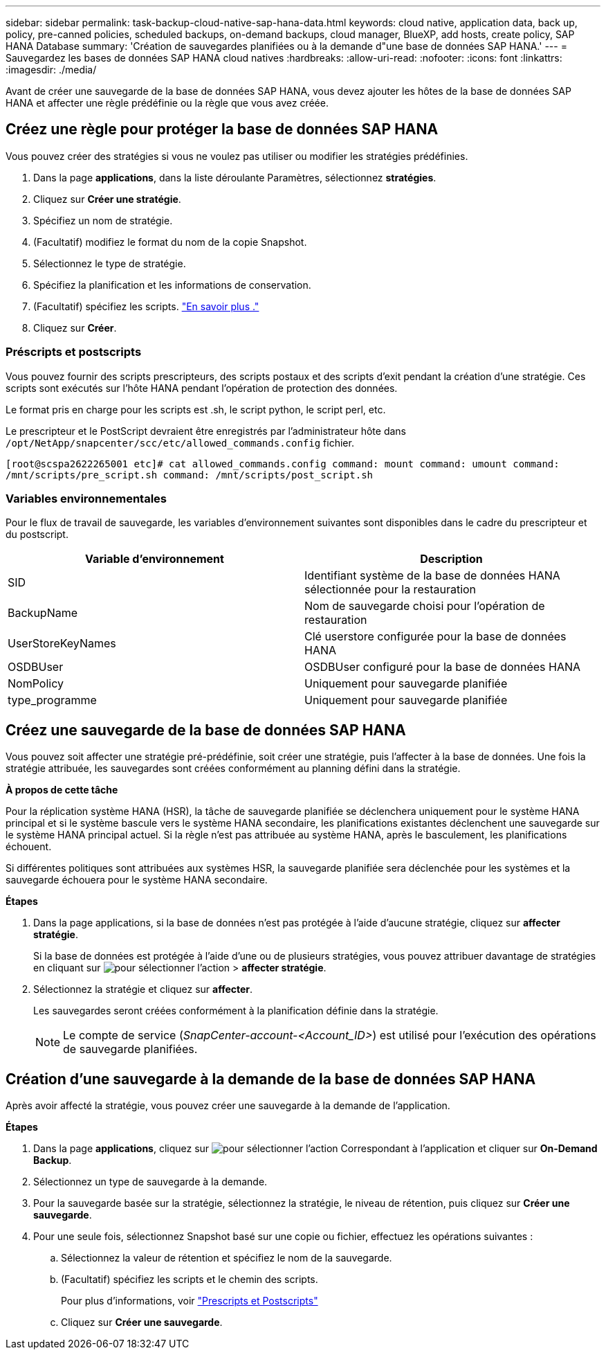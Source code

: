 ---
sidebar: sidebar 
permalink: task-backup-cloud-native-sap-hana-data.html 
keywords: cloud native, application data, back up, policy, pre-canned policies, scheduled backups, on-demand backups, cloud manager, BlueXP, add hosts, create policy, SAP HANA Database 
summary: 'Création de sauvegardes planifiées ou à la demande d"une base de données SAP HANA.' 
---
= Sauvegardez les bases de données SAP HANA cloud natives
:hardbreaks:
:allow-uri-read: 
:nofooter: 
:icons: font
:linkattrs: 
:imagesdir: ./media/


[role="lead"]
Avant de créer une sauvegarde de la base de données SAP HANA, vous devez ajouter les hôtes de la base de données SAP HANA et affecter une règle prédéfinie ou la règle que vous avez créée.



== Créez une règle pour protéger la base de données SAP HANA

Vous pouvez créer des stratégies si vous ne voulez pas utiliser ou modifier les stratégies prédéfinies.

. Dans la page *applications*, dans la liste déroulante Paramètres, sélectionnez *stratégies*.
. Cliquez sur *Créer une stratégie*.
. Spécifiez un nom de stratégie.
. (Facultatif) modifiez le format du nom de la copie Snapshot.
. Sélectionnez le type de stratégie.
. Spécifiez la planification et les informations de conservation.
. (Facultatif) spécifiez les scripts. link:task-backup-cloud-native-sap-hana-data.html#prescripts-and-postscripts["En savoir plus ."]
. Cliquez sur *Créer*.




=== Préscripts et postscripts

Vous pouvez fournir des scripts prescripteurs, des scripts postaux et des scripts d'exit pendant la création d'une stratégie. Ces scripts sont exécutés sur l'hôte HANA pendant l'opération de protection des données.

Le format pris en charge pour les scripts est .sh, le script python, le script perl, etc.

Le prescripteur et le PostScript devraient être enregistrés par l'administrateur hôte dans `/opt/NetApp/snapcenter/scc/etc/allowed_commands.config` fichier.

`[root@scspa2622265001 etc]# cat allowed_commands.config
command: mount
command: umount
command: /mnt/scripts/pre_script.sh
command: /mnt/scripts/post_script.sh`



=== Variables environnementales

Pour le flux de travail de sauvegarde, les variables d'environnement suivantes sont disponibles dans le cadre du prescripteur et du postscript.

|===
| Variable d'environnement | Description 


 a| 
SID
 a| 
Identifiant système de la base de données HANA sélectionnée pour la restauration



 a| 
BackupName
 a| 
Nom de sauvegarde choisi pour l'opération de restauration



 a| 
UserStoreKeyNames
 a| 
Clé userstore configurée pour la base de données HANA



 a| 
OSDBUser
 a| 
OSDBUser configuré pour la base de données HANA



 a| 
NomPolicy
 a| 
Uniquement pour sauvegarde planifiée



 a| 
type_programme
 a| 
Uniquement pour sauvegarde planifiée

|===


== Créez une sauvegarde de la base de données SAP HANA

Vous pouvez soit affecter une stratégie pré-prédéfinie, soit créer une stratégie, puis l'affecter à la base de données. Une fois la stratégie attribuée, les sauvegardes sont créées conformément au planning défini dans la stratégie.

*À propos de cette tâche*

Pour la réplication système HANA (HSR), la tâche de sauvegarde planifiée se déclenchera uniquement pour le système HANA principal et si le système bascule vers le système HANA secondaire, les planifications existantes déclenchent une sauvegarde sur le système HANA principal actuel. Si la règle n'est pas attribuée au système HANA, après le basculement, les planifications échouent.

Si différentes politiques sont attribuées aux systèmes HSR, la sauvegarde planifiée sera déclenchée pour les systèmes et la sauvegarde échouera pour le système HANA secondaire.

*Étapes*

. Dans la page applications, si la base de données n'est pas protégée à l'aide d'aucune stratégie, cliquez sur *affecter stratégie*.
+
Si la base de données est protégée à l'aide d'une ou de plusieurs stratégies, vous pouvez attribuer davantage de stratégies en cliquant sur image:icon-action.png["pour sélectionner l'action"] > *affecter stratégie*.

. Sélectionnez la stratégie et cliquez sur *affecter*.
+
Les sauvegardes seront créées conformément à la planification définie dans la stratégie.

+

NOTE: Le compte de service (_SnapCenter-account-<Account_ID>_) est utilisé pour l'exécution des opérations de sauvegarde planifiées.





== Création d'une sauvegarde à la demande de la base de données SAP HANA

Après avoir affecté la stratégie, vous pouvez créer une sauvegarde à la demande de l'application.

*Étapes*

. Dans la page *applications*, cliquez sur image:icon-action.png["pour sélectionner l'action"] Correspondant à l'application et cliquer sur *On-Demand Backup*.
. Sélectionnez un type de sauvegarde à la demande.
. Pour la sauvegarde basée sur la stratégie, sélectionnez la stratégie, le niveau de rétention, puis cliquez sur *Créer une sauvegarde*.
. Pour une seule fois, sélectionnez Snapshot basé sur une copie ou fichier, effectuez les opérations suivantes :
+
.. Sélectionnez la valeur de rétention et spécifiez le nom de la sauvegarde.
.. (Facultatif) spécifiez les scripts et le chemin des scripts.
+
Pour plus d'informations, voir link:task-backup-cloud-native-sap-hana-data.html#prescripts-and-postscripts["Prescripts et Postscripts"]

.. Cliquez sur *Créer une sauvegarde*.



